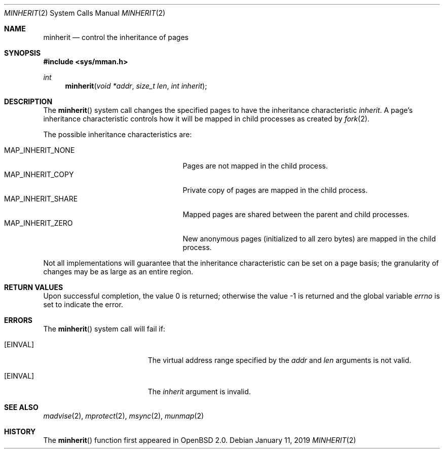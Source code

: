 .\"	$OpenBSD: minherit.2,v 1.16 2019/01/11 18:46:30 deraadt Exp $
.\"
.\" Copyright (c) 1991, 1993
.\"	The Regents of the University of California.  All rights reserved.
.\"
.\" Redistribution and use in source and binary forms, with or without
.\" modification, are permitted provided that the following conditions
.\" are met:
.\" 1. Redistributions of source code must retain the above copyright
.\"    notice, this list of conditions and the following disclaimer.
.\" 2. Redistributions in binary form must reproduce the above copyright
.\"    notice, this list of conditions and the following disclaimer in the
.\"    documentation and/or other materials provided with the distribution.
.\" 3. Neither the name of the University nor the names of its contributors
.\"    may be used to endorse or promote products derived from this software
.\"    without specific prior written permission.
.\"
.\" THIS SOFTWARE IS PROVIDED BY THE REGENTS AND CONTRIBUTORS ``AS IS'' AND
.\" ANY EXPRESS OR IMPLIED WARRANTIES, INCLUDING, BUT NOT LIMITED TO, THE
.\" IMPLIED WARRANTIES OF MERCHANTABILITY AND FITNESS FOR A PARTICULAR PURPOSE
.\" ARE DISCLAIMED.  IN NO EVENT SHALL THE REGENTS OR CONTRIBUTORS BE LIABLE
.\" FOR ANY DIRECT, INDIRECT, INCIDENTAL, SPECIAL, EXEMPLARY, OR CONSEQUENTIAL
.\" DAMAGES (INCLUDING, BUT NOT LIMITED TO, PROCUREMENT OF SUBSTITUTE GOODS
.\" OR SERVICES; LOSS OF USE, DATA, OR PROFITS; OR BUSINESS INTERRUPTION)
.\" HOWEVER CAUSED AND ON ANY THEORY OF LIABILITY, WHETHER IN CONTRACT, STRICT
.\" LIABILITY, OR TORT (INCLUDING NEGLIGENCE OR OTHERWISE) ARISING IN ANY WAY
.\" OUT OF THE USE OF THIS SOFTWARE, EVEN IF ADVISED OF THE POSSIBILITY OF
.\" SUCH DAMAGE.
.\"
.\"	@(#)minherit.2	8.1 (Berkeley) 6/9/93
.\"
.Dd $Mdocdate: January 11 2019 $
.Dt MINHERIT 2
.Os
.Sh NAME
.Nm minherit
.Nd control the inheritance of pages
.Sh SYNOPSIS
.In sys/mman.h
.Ft int
.Fn minherit "void *addr" "size_t len" "int inherit"
.Sh DESCRIPTION
The
.Fn minherit
system call
changes the specified pages to have the inheritance characteristic
.Fa inherit .
A page's inheritance characteristic controls how it will be mapped
in child processes as created by
.Xr fork 2 .
.Pp
The possible inheritance characteristics are:
.Pp
.Bl -tag -width MAP_INHERIT_SHARE -offset indent -compact
.It Dv MAP_INHERIT_NONE
Pages are not mapped in the child process.
.It Dv MAP_INHERIT_COPY
Private copy of pages are mapped in the child process.
.It Dv MAP_INHERIT_SHARE
Mapped pages are shared between the parent and child processes.
.It Dv MAP_INHERIT_ZERO
New anonymous pages (initialized to all zero bytes)
are mapped in the child process.
.El
.Pp
Not all implementations will guarantee that the inheritance characteristic
can be set on a page basis;
the granularity of changes may be as large as an entire region.
.Sh RETURN VALUES
.Rv -std
.Sh ERRORS
The
.Fn minherit
system call will fail if:
.Bl -tag -width Er
.It Bq Er EINVAL
The virtual address range specified by the
.Fa addr
and
.Fa len
arguments is not valid.
.It Bq Er EINVAL
The
.Fa inherit
argument is invalid.
.El
.Sh SEE ALSO
.Xr madvise 2 ,
.Xr mprotect 2 ,
.Xr msync 2 ,
.Xr munmap 2
.Sh HISTORY
The
.Fn minherit
function first appeared in
.Ox 2.0 .
